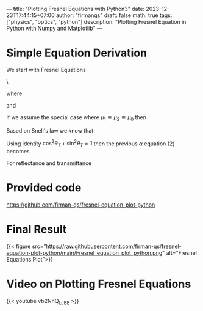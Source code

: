 ---
title: "Plotting Fresnel Equations with Python3"
date: 2023-12-23T17:44:15+07:00
author: "firmanqs"
draft: false
math: true
tags: ["physics", "optics", "python"]
description: "Plotting Fresnel Equation in Python with Numpy and Matplotlib"
---

* Simple Equation Derivation
We start with Fresnel Equations

\
\begin{equation}
\tilde{E}_{0_R} = \left(\frac{\alpha-\beta}{\alpha+\beta}\right)\tilde{E}_{0_I}, ~~~~~~ \tilde{E}_{0_T} = \left(\frac{2}{\alpha + \beta}\right) \tilde{E}_{0_I}. \tag{1}
\end{equation}

where

\begin{equation}
\alpha\equiv \frac{\cos\theta_T}{\cos\theta_I}, \tag{2}
\end{equation}

and

\begin{equation}
\beta \equiv \frac{\mu_1 v_1}{\mu_2 v_2} = \frac{\mu_1 n_2}{\mu_2 n_1}. \tag{3}
\end{equation}

If we assume the special case where \(\mu_1 \cong \mu_2 \cong \mu_0\) then

\begin{equation}
\beta \cong \frac{n_2}{n_1}. \tag{4}
\end{equation}

Based on Snell's law we know that

\begin{equation}
\sin\theta_T = \frac{n_1}{n_2} \sin\theta_I. \tag{5}
\end{equation}

Using identity \(\cos^2\theta_T+\sin^2\theta_T = 1\) then the previous \( \alpha \) equation (2) becomes

\begin{equation}
\alpha = \frac{\sqrt{1-\sin^2\theta_T}}{\cos\theta_I} = \frac{\sqrt{1-\left[(n_1/n_2)\sin\theta_I\right]^2}}{\cos\theta_I}.
\end{equation}

For reflectance and transmittance

\begin{equation}
\newcommand{\rbrak}[1]{\left(#1 \right)}
T\equiv\frac{I_T}{I_I}=\underbrace{\frac{\epsilon_2v_2}{\epsilon_1v_1}}_\beta\underbrace{\rbrak{\frac{E_{0_T}}{E_{0_I}}}}_\text{Eq. 1}\underbrace{\frac{\cos\theta_T}{\cos\theta_I}}_\alpha=\alpha\beta\rbrak{\frac{2}{\alpha+\beta}}^2.
\end{equation}


* Provided code
[[https://github.com/firman-qs/fresnel-equation-plot-python]]

* Final Result
{{< figure src="https://raw.githubusercontent.com/firman-qs/fresnel-equation-plot-python/main/Fresnel_equation_plot_python.png" alt="Fresnel Equations Plot">}}

* Video on Plotting Fresnel Equations
{{< youtube vb2NnQ_LcBE >}}
